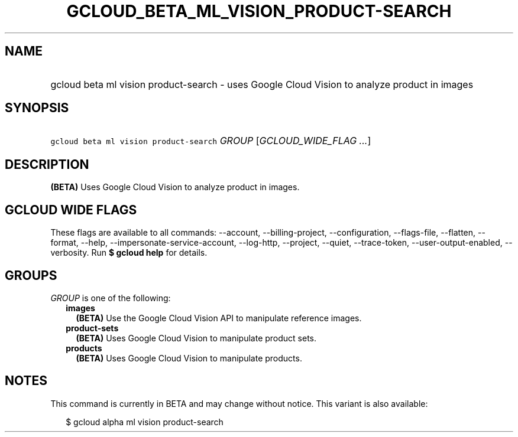 
.TH "GCLOUD_BETA_ML_VISION_PRODUCT\-SEARCH" 1



.SH "NAME"
.HP
gcloud beta ml vision product\-search \- uses Google Cloud Vision to analyze product in images



.SH "SYNOPSIS"
.HP
\f5gcloud beta ml vision product\-search\fR \fIGROUP\fR [\fIGCLOUD_WIDE_FLAG\ ...\fR]



.SH "DESCRIPTION"

\fB(BETA)\fR Uses Google Cloud Vision to analyze product in images.



.SH "GCLOUD WIDE FLAGS"

These flags are available to all commands: \-\-account, \-\-billing\-project,
\-\-configuration, \-\-flags\-file, \-\-flatten, \-\-format, \-\-help,
\-\-impersonate\-service\-account, \-\-log\-http, \-\-project, \-\-quiet,
\-\-trace\-token, \-\-user\-output\-enabled, \-\-verbosity. Run \fB$ gcloud
help\fR for details.



.SH "GROUPS"

\f5\fIGROUP\fR\fR is one of the following:

.RS 2m
.TP 2m
\fBimages\fR
\fB(BETA)\fR Use the Google Cloud Vision API to manipulate reference images.

.TP 2m
\fBproduct\-sets\fR
\fB(BETA)\fR Uses Google Cloud Vision to manipulate product sets.

.TP 2m
\fBproducts\fR
\fB(BETA)\fR Uses Google Cloud Vision to manipulate products.


.RE
.sp

.SH "NOTES"

This command is currently in BETA and may change without notice. This variant is
also available:

.RS 2m
$ gcloud alpha ml vision product\-search
.RE

